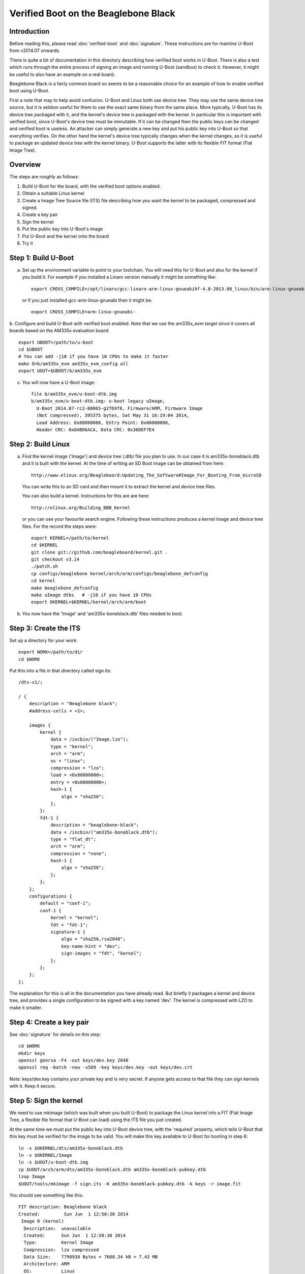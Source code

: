 .. SPDX-License-Identifier: GPL-2.0+

Verified Boot on the Beaglebone Black
=====================================

Introduction
------------

Before reading this, please read :doc:`verified-boot` and :doc:`signature`.
These instructions are for mainline U-Boot from v2014.07 onwards.

There is quite a bit of documentation in this directory describing how
verified boot works in U-Boot. There is also a test which runs through the
entire process of signing an image and running U-Boot (sandbox) to check it.
However, it might be useful to also have an example on a real board.

Beaglebone Black is a fairly common board so seems to be a reasonable choice
for an example of how to enable verified boot using U-Boot.

First a note that may to help avoid confusion. U-Boot and Linux both use
device tree. They may use the same device tree source, but it is seldom useful
for them to use the exact same binary from the same place. More typically,
U-Boot has its device tree packaged with it, and the kernel's device tree is
packaged with the kernel. In particular this is important with verified boot,
since U-Boot's device tree must be immutable. If it can be changed then the
public keys can be changed and verified boot is useless. An attacker can
simply generate a new key and put his public key into U-Boot so that
everything verifies. On the other hand the kernel's device tree typically
changes when the kernel changes, so it is useful to package an updated device
tree with the kernel binary. U-Boot supports the latter with its flexible FIT
format (Flat Image Tree).


Overview
--------

The steps are roughly as follows:

#. Build U-Boot for the board, with the verified boot options enabled.

#. Obtain a suitable Linux kernel

#. Create a Image Tree Source file (ITS) file describing how you want the
   kernel to be packaged, compressed and signed.

#. Create a key pair

#. Sign the kernel

#. Put the public key into U-Boot's image

#. Put U-Boot and the kernel onto the board

#. Try it


Step 1: Build U-Boot
--------------------

a. Set up the environment variable to point to your toolchain. You will need
   this for U-Boot and also for the kernel if you build it. For example if you
   installed a Linaro version manually it might be something like::

       export CROSS_COMPILE=/opt/linaro/gcc-linaro-arm-linux-gnueabihf-4.8-2013.08_linux/bin/arm-linux-gnueabihf-

   or if you just installed gcc-arm-linux-gnueabi then it might be::

       export CROSS_COMPILE=arm-linux-gnueabi-

b. Configure and build U-Boot with verified boot enabled. Note that we use the
am335x_evm target since it covers all boards based on the AM335x evaluation
board::

    export UBOOT=/path/to/u-boot
    cd $UBOOT
    # You can add -j10 if you have 10 CPUs to make it faster
    make O=b/am335x_evm am335x_evm_config all
    export UOUT=$UBOOT/b/am335x_evm

c. You will now have a U-Boot image::

    file b/am335x_evm/u-boot-dtb.img
    b/am335x_evm/u-boot-dtb.img: u-boot legacy uImage,
      U-Boot 2014.07-rc2-00065-g2f69f8, Firmware/ARM, Firmware Image
      (Not compressed), 395375 bytes, Sat May 31 16:19:04 2014,
      Load Address: 0x80800000, Entry Point: 0x00000000,
      Header CRC: 0x0ABD6ACA, Data CRC: 0x36DEF7E4


Step 2: Build Linux
-------------------

a. Find the kernel image ('Image') and device tree (.dtb) file you plan to
   use. In our case it is am335x-boneblack.dtb and it is built with the kernel.
   At the time of writing an SD Boot image can be obtained from here::

       http://www.elinux.org/Beagleboard:Updating_The_Software#Image_For_Booting_From_microSD

   You can write this to an SD card and then mount it to extract the kernel and
   device tree files.

   You can also build a kernel. Instructions for this are are here::

       http://elinux.org/Building_BBB_Kernel

   or you can use your favourite search engine. Following these instructions
   produces a kernel Image and device tree files. For the record the steps
   were::

        export KERNEL=/path/to/kernel
        cd $KERNEL
        git clone git://github.com/beagleboard/kernel.git .
        git checkout v3.14
        ./patch.sh
        cp configs/beaglebone kernel/arch/arm/configs/beaglebone_defconfig
        cd kernel
        make beaglebone_defconfig
        make uImage dtbs   # -j10 if you have 10 CPUs
        export OKERNEL=$KERNEL/kernel/arch/arm/boot

b. You now have the 'Image' and 'am335x-boneblack.dtb' files needed to boot.


Step 3: Create the ITS
----------------------

Set up a directory for your work::

   export WORK=/path/to/dir
   cd $WORK

Put this into a file in that directory called sign.its::

    /dts-v1/;

    / {
        description = "Beaglebone black";
        #address-cells = <1>;

        images {
            kernel {
                data = /incbin/("Image.lzo");
                type = "kernel";
                arch = "arm";
                os = "linux";
                compression = "lzo";
                load = <0x80008000>;
                entry = <0x80008000>;
                hash-1 {
                    algo = "sha256";
                };
            };
            fdt-1 {
                description = "beaglebone-black";
                data = /incbin/("am335x-boneblack.dtb");
                type = "flat_dt";
                arch = "arm";
                compression = "none";
                hash-1 {
                    algo = "sha256";
                };
            };
        };
        configurations {
            default = "conf-1";
            conf-1 {
                kernel = "kernel";
                fdt = "fdt-1";
                signature-1 {
                    algo = "sha256,rsa2048";
                    key-name-hint = "dev";
                    sign-images = "fdt", "kernel";
                };
            };
        };
    };


The explanation for this is all in the documentation you have already read.
But briefly it packages a kernel and device tree, and provides a single
configuration to be signed with a key named 'dev'. The kernel is compressed
with LZO to make it smaller.


Step 4: Create a key pair
-------------------------

See :doc:`signature` for details on this step::

   cd $WORK
   mkdir keys
   openssl genrsa -F4 -out keys/dev.key 2048
   openssl req -batch -new -x509 -key keys/dev.key -out keys/dev.crt

Note: keys/dev.key contains your private key and is very secret. If anyone
gets access to that file they can sign kernels with it. Keep it secure.


Step 5: Sign the kernel
-----------------------

We need to use mkimage (which was built when you built U-Boot) to package the
Linux kernel into a FIT (Flat Image Tree, a flexible file format that U-Boot
can load) using the ITS file you just created.

At the same time we must put the public key into U-Boot device tree, with the
'required' property, which tells U-Boot that this key must be verified for the
image to be valid. You will make this key available to U-Boot for booting in
step 6::

   ln -s $OKERNEL/dts/am335x-boneblack.dtb
   ln -s $OKERNEL/Image
   ln -s $UOUT/u-boot-dtb.img
   cp $UOUT/arch/arm/dts/am335x-boneblack.dtb am335x-boneblack-pubkey.dtb
   lzop Image
   $UOUT/tools/mkimage -f sign.its -K am335x-boneblack-pubkey.dtb -k keys -r image.fit

You should see something like this::

    FIT description: Beaglebone black
    Created:         Sun Jun  1 12:50:30 2014
     Image 0 (kernel)
      Description:  unavailable
      Created:      Sun Jun  1 12:50:30 2014
      Type:         Kernel Image
      Compression:  lzo compressed
      Data Size:    7790938 Bytes = 7608.34 kB = 7.43 MB
      Architecture: ARM
      OS:           Linux
      Load Address: 0x80008000
      Entry Point:  0x80008000
      Hash algo:    sha256
      Hash value:   51b2adf9c1016ed46f424d85dcc6c34c46a20b9bee7227e06a6b6320ca5d35c1
     Image 1 (fdt-1)
      Description:  beaglebone-black
      Created:      Sun Jun  1 12:50:30 2014
      Type:         Flat Device Tree
      Compression:  uncompressed
      Data Size:    31547 Bytes = 30.81 kB = 0.03 MB
      Architecture: ARM
      Hash algo:    sha256
      Hash value:   807d5842a04132261ba092373bd40c78991bc7ce173d1175cd976ec37858e7cd
     Default Configuration: 'conf-1'
     Configuration 0 (conf-1)
      Description:  unavailable
      Kernel:       kernel
      FDT:          fdt-1


Now am335x-boneblack-pubkey.dtb contains the public key and image.fit contains
the signed kernel. Jump to step 6 if you like, or continue reading to increase
your understanding.

You can also run fit_check_sign to check it::

   $UOUT/tools/fit_check_sign -f image.fit -k am335x-boneblack-pubkey.dtb

which results in::

    Verifying Hash Integrity ... sha256,rsa2048:dev+
    ## Loading kernel from FIT Image at 7fc6ee469000 ...
       Using 'conf-1' configuration
       Verifying Hash Integrity ...
    sha256,rsa2048:dev+
    OK

       Trying 'kernel' kernel subimage
         Description:  unavailable
         Created:      Sun Jun  1 12:50:30 2014
         Type:         Kernel Image
         Compression:  lzo compressed
         Data Size:    7790938 Bytes = 7608.34 kB = 7.43 MB
         Architecture: ARM
         OS:           Linux
         Load Address: 0x80008000
         Entry Point:  0x80008000
         Hash algo:    sha256
         Hash value:   51b2adf9c1016ed46f424d85dcc6c34c46a20b9bee7227e06a6b6320ca5d35c1
       Verifying Hash Integrity ...
    sha256+
    OK

    Unimplemented compression type 4
    ## Loading fdt from FIT Image at 7fc6ee469000 ...
       Using 'conf-1' configuration
       Trying 'fdt-1' fdt subimage
         Description:  beaglebone-black
         Created:      Sun Jun  1 12:50:30 2014
         Type:         Flat Device Tree
         Compression:  uncompressed
         Data Size:    31547 Bytes = 30.81 kB = 0.03 MB
         Architecture: ARM
         Hash algo:    sha256
         Hash value:   807d5842a04132261ba092373bd40c78991bc7ce173d1175cd976ec37858e7cd
       Verifying Hash Integrity ...
    sha256+
    OK

       Loading Flat Device Tree ... OK

    ## Loading ramdisk from FIT Image at 7fc6ee469000 ...
       Using 'conf-1' configuration
    Could not find subimage node

    Signature check OK


At the top, you see "sha256,rsa2048:dev+". This means that it checked an RSA key
of size 2048 bits using SHA256 as the hash algorithm. The key name checked was
'dev' and the '+' means that it verified. If it showed '-' that would be bad.

Once the configuration is verified it is then possible to rely on the hashes
in each image referenced by that configuration. So fit_check_sign goes on to
load each of the images. We have a kernel and an FDT but no ramkdisk. In each
case fit_check_sign checks the hash and prints sha256+ meaning that the SHA256
hash verified. This means that none of the images has been tampered with.

There is a test in test/vboot which uses U-Boot's sandbox build to verify that
the above flow works.

But it is fun to do this by hand, so you can load image.fit into a hex editor
like ghex, and change a byte in the kernel::

    $UOUT/tools/fit_info -f image.fit -n /images/kernel -p data
    NAME: kernel
    LEN: 7790938
    OFF: 168

This tells us that the kernel starts at byte offset 168 (decimal) in image.fit
and extends for about 7MB. Try changing a byte at 0x2000 (say) and run
fit_check_sign again. You should see something like::

    Verifying Hash Integrity ... sha256,rsa2048:dev+
    ## Loading kernel from FIT Image at 7f5a39571000 ...
       Using 'conf-1' configuration
       Verifying Hash Integrity ...
    sha256,rsa2048:dev+
    OK

       Trying 'kernel' kernel subimage
         Description:  unavailable
         Created:      Sun Jun  1 13:09:21 2014
         Type:         Kernel Image
         Compression:  lzo compressed
         Data Size:    7790938 Bytes = 7608.34 kB = 7.43 MB
         Architecture: ARM
         OS:           Linux
         Load Address: 0x80008000
         Entry Point:  0x80008000
         Hash algo:    sha256
         Hash value:   51b2adf9c1016ed46f424d85dcc6c34c46a20b9bee7227e06a6b6320ca5d35c1
       Verifying Hash Integrity ...
    sha256 error
    Bad hash value for 'hash-1' hash node in 'kernel' image node
    Bad Data Hash

    ## Loading fdt from FIT Image at 7f5a39571000 ...
       Using 'conf-1' configuration
       Trying 'fdt-1' fdt subimage
         Description:  beaglebone-black
         Created:      Sun Jun  1 13:09:21 2014
         Type:         Flat Device Tree
         Compression:  uncompressed
         Data Size:    31547 Bytes = 30.81 kB = 0.03 MB
         Architecture: ARM
         Hash algo:    sha256
         Hash value:   807d5842a04132261ba092373bd40c78991bc7ce173d1175cd976ec37858e7cd
       Verifying Hash Integrity ...
    sha256+
    OK

       Loading Flat Device Tree ... OK

    ## Loading ramdisk from FIT Image at 7f5a39571000 ...
       Using 'conf-1' configuration
    Could not find subimage node

    Signature check Bad (error 1)


It has detected the change in the kernel.

You can also be sneaky and try to switch images, using the libfdt utilities
that come with dtc (package name is device-tree-compiler but you will need a
recent version like 1.4::

    dtc -v
    Version: DTC 1.4.0

First we can check which nodes are actually hashed by the configuration::

    $ fdtget -l image.fit /
    images
    configurations

    $ fdtget -l image.fit /configurations
    conf-1
    fdtget -l image.fit /configurations/conf-1
    signature-1

    $ fdtget -p image.fit /configurations/conf-1/signature-1
    hashed-strings
    hashed-nodes
    timestamp
    signer-version
    signer-name
    value
    algo
    key-name-hint
    sign-images

    $ fdtget image.fit /configurations/conf-1/signature-1 hashed-nodes
    / /configurations/conf-1 /images/fdt-1 /images/fdt-1/hash /images/kernel /images/kernel/hash-1

This gives us a bit of a look into the signature that mkimage added. Note you
can also use fdtdump to list the entire device tree.

Say we want to change the kernel that this configuration uses
(/images/kernel). We could just put a new kernel in the image, but we will
need to change the hash to match. Let's simulate that by changing a byte of
the hash::

    fdtget -tx image.fit /images/kernel/hash-1 value
    51b2adf9 c1016ed4 6f424d85 dcc6c34c 46a20b9b ee7227e0 6a6b6320 ca5d35c1
    fdtput -tx image.fit /images/kernel/hash-1 value 51b2adf9 c1016ed4 6f424d85 dcc6c34c 46a20b9b ee7227e0 6a6b6320 ca5d35c8

Now check it again::

    $UOUT/tools/fit_check_sign -f image.fit -k am335x-boneblack-pubkey.dtb
    Verifying Hash Integrity ... sha256,rsa2048:devrsa_verify_with_keynode: RSA failed to verify: -13
    rsa_verify_with_keynode: RSA failed to verify: -13
    -
    Failed to verify required signature 'key-dev'
    Signature check Bad (error 1)

This time we don't even get as far as checking the images, since the
configuration signature doesn't match. We can't change any hashes without the
signature check noticing. The configuration is essentially locked. U-Boot has
a public key for which it requires a match, and will not permit the use of any
configuration that does not match that public key. The only way the
configuration will match is if it was signed by the matching private key.

It would also be possible to add a new signature node that does match your new
configuration. But that won't work since you are not allowed to change the
configuration in any way. Try it with a fresh (valid) image if you like by
running the mkimage link again. Then::

    fdtput -p image.fit /configurations/conf-1/signature-1 value fred
    $UOUT/tools/fit_check_sign -f image.fit -k am335x-boneblack-pubkey.dtb
    Verifying Hash Integrity ... -
    sha256,rsa2048:devrsa_verify_with_keynode: RSA failed to verify: -13
    rsa_verify_with_keynode: RSA failed to verify: -13
    -
    Failed to verify required signature 'key-dev'
    Signature check Bad (error 1)


Of course it would be possible to add an entirely new configuration and boot
with that, but it still needs to be signed, so it won't help.


6. Put the public key into U-Boot's image
-----------------------------------------

Having confirmed that the signature is doing its job, let's try it out in
U-Boot on the board. U-Boot needs access to the public key corresponding to
the private key that you signed with so that it can verify any kernels that
you sign::

    cd $UBOOT
    make O=b/am335x_evm EXT_DTB=${WORK}/am335x-boneblack-pubkey.dtb

Here we are overriding the normal device tree file with our one, which
contains the public key.

Now you have a special U-Boot image with the public key. It can verify can
kernel that you sign with the private key as in step 5.

If you like you can take a look at the public key information that mkimage
added to U-Boot's device tree::

    fdtget -p am335x-boneblack-pubkey.dtb /signature/key-dev
    required
    algo
    rsa,r-squared
    rsa,modulus
    rsa,n0-inverse
    rsa,num-bits
    key-name-hint

This has information about the key and some pre-processed values which U-Boot
can use to verify against it. These values are obtained from the public key
certificate by mkimage, but require quite a bit of code to generate. To save
code space in U-Boot, the information is extracted and written in raw form for
U-Boot to easily use. The same mechanism is used in Google's Chrome OS.

Notice the 'required' property. This marks the key as required - U-Boot will
not boot any image that does not verify against this key.


7. Put U-Boot and the kernel onto the board
-------------------------------------------

The method here varies depending on how you are booting. For this example we
are booting from an micro-SD card with two partitions, one for U-Boot and one
for Linux. Put it into your machine and write U-Boot and the kernel to it.
Here the card is /dev/sde::

    cd $WORK
    export UDEV=/dev/sde1   # Change thes two lines to the correct device
    export KDEV=/dev/sde2
    sudo mount $UDEV /mnt/tmp && sudo cp $UOUT/u-boot-dtb.img /mnt/tmp/u-boot.img  && sleep 1 && sudo umount $UDEV
    sudo mount $KDEV /mnt/tmp && sudo cp $WORK/image.fit /mnt/tmp/boot/image.fit && sleep 1 && sudo umount $KDEV


8. Try it
---------

Boot the board using the commands below::

    setenv bootargs console=ttyO0,115200n8 quiet root=/dev/mmcblk0p2 ro rootfstype=ext4 rootwait
    ext2load mmc 0:2 82000000 /boot/image.fit
    bootm 82000000

You should then see something like this::

    U-Boot# setenv bootargs console=ttyO0,115200n8 quiet root=/dev/mmcblk0p2 ro rootfstype=ext4 rootwait
    U-Boot# ext2load mmc 0:2 82000000 /boot/image.fit
    7824930 bytes read in 589 ms (12.7 MiB/s)
    U-Boot# bootm 82000000
    ## Loading kernel from FIT Image at 82000000 ...
       Using 'conf-1' configuration
       Verifying Hash Integrity ... sha256,rsa2048:dev+ OK
       Trying 'kernel' kernel subimage
         Description:  unavailable
         Created:      2014-06-01  19:32:54 UTC
         Type:         Kernel Image
         Compression:  lzo compressed
         Data Start:   0x820000a8
         Data Size:    7790938 Bytes = 7.4 MiB
         Architecture: ARM
         OS:           Linux
         Load Address: 0x80008000
         Entry Point:  0x80008000
         Hash algo:    sha256
         Hash value:   51b2adf9c1016ed46f424d85dcc6c34c46a20b9bee7227e06a6b6320ca5d35c1
       Verifying Hash Integrity ... sha256+ OK
    ## Loading fdt from FIT Image at 82000000 ...
       Using 'conf-1' configuration
       Trying 'fdt-1' fdt subimage
         Description:  beaglebone-black
         Created:      2014-06-01  19:32:54 UTC
         Type:         Flat Device Tree
         Compression:  uncompressed
         Data Start:   0x8276e2ec
         Data Size:    31547 Bytes = 30.8 KiB
         Architecture: ARM
         Hash algo:    sha256
         Hash value:   807d5842a04132261ba092373bd40c78991bc7ce173d1175cd976ec37858e7cd
       Verifying Hash Integrity ... sha256+ OK
       Booting using the fdt blob at 0x8276e2ec
       Uncompressing Kernel Image ... OK
       Loading Device Tree to 8fff5000, end 8ffffb3a ... OK

    Starting kernel ...

    [    0.582377] omap_init_mbox: hwmod doesn't have valid attrs
    [    2.589651] musb-hdrc musb-hdrc.0.auto: Failed to request rx1.
    [    2.595830] musb-hdrc musb-hdrc.0.auto: musb_init_controller failed with status -517
    [    2.606470] musb-hdrc musb-hdrc.1.auto: Failed to request rx1.
    [    2.612723] musb-hdrc musb-hdrc.1.auto: musb_init_controller failed with status -517
    [    2.940808] drivers/rtc/hctosys.c: unable to open rtc device (rtc0)
    [    7.248889] libphy: PHY 4a101000.mdio:01 not found
    [    7.253995] net eth0: phy 4a101000.mdio:01 not found on slave 1
    systemd-fsck[83]: Angstrom: clean, 50607/218160 files, 306348/872448 blocks

    .---O---.
    |       |                  .-.           o o
    |   |   |-----.-----.-----.| |   .----..-----.-----.
    |       |     | __  |  ---'| '--.|  .-'|     |     |
    |   |   |  |  |     |---  ||  --'|  |  |  '  | | | |
    '---'---'--'--'--.  |-----''----''--'  '-----'-'-'-'
                    -'  |
                    '---'

    The Angstrom Distribution beaglebone ttyO0

    Angstrom v2012.12 - Kernel 3.14.1+

    beaglebone login:

At this point your kernel has been verified and you can be sure that it is one
that you signed. As an exercise, try changing image.fit as in step 5 and see
what happens.


Further Improvements
--------------------

Several of the steps here can be easily automated. In particular it would be
capital if signing and packaging a kernel were easy, perhaps a simple make
target in the kernel. A starting point for this is the 'make image.fit' target
for ARM64 in Linux from v6.9 onwards.

Some mention of how to use multiple .dtb files in a FIT might be useful.

Perhaps the verified boot feature could be integrated into the Amstrom
distribution.


.. sectionauthor:: Simon Glass <sjg@chromium.org>, 2-June-14
